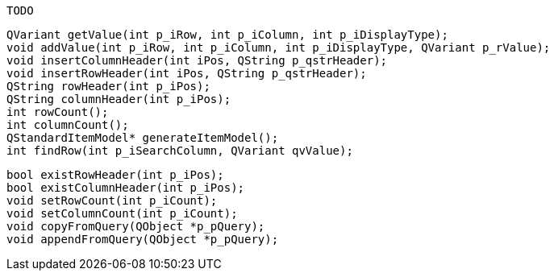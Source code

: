     TODO
    
    
    QVariant getValue(int p_iRow, int p_iColumn, int p_iDisplayType);
    void addValue(int p_iRow, int p_iColumn, int p_iDisplayType, QVariant p_rValue);
    void insertColumnHeader(int iPos, QString p_qstrHeader);
    void insertRowHeader(int iPos, QString p_qstrHeader);
    QString rowHeader(int p_iPos);
    QString columnHeader(int p_iPos);
    int rowCount();
    int columnCount();
    QStandardItemModel* generateItemModel();
    int findRow(int p_iSearchColumn, QVariant qvValue);

    bool existRowHeader(int p_iPos);
    bool existColumnHeader(int p_iPos);
    void setRowCount(int p_iCount);
    void setColumnCount(int p_iCount);
    void copyFromQuery(QObject *p_pQuery);
    void appendFromQuery(QObject *p_pQuery);
